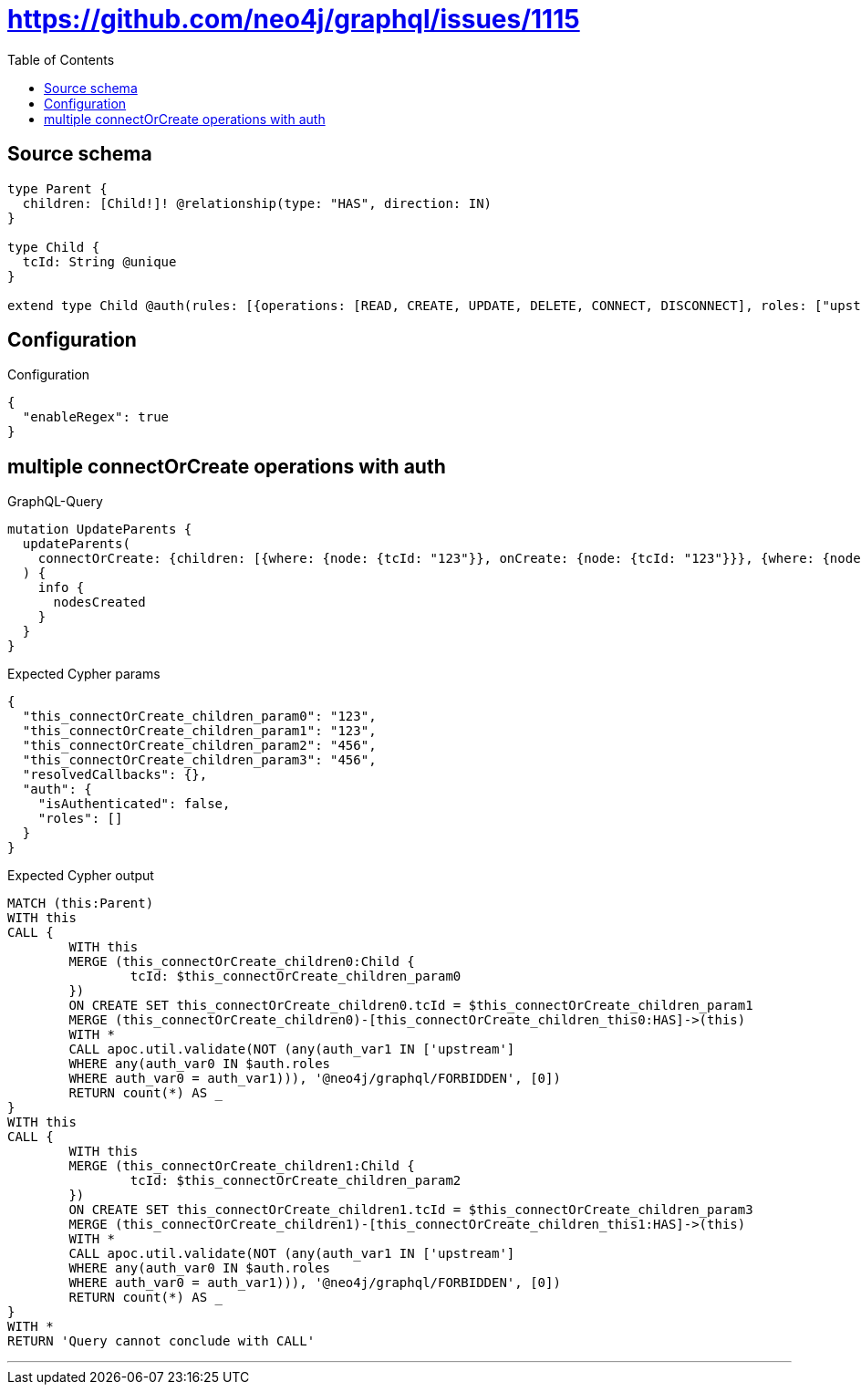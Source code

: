 :toc:

= https://github.com/neo4j/graphql/issues/1115

== Source schema

[source,graphql,schema=true]
----
type Parent {
  children: [Child!]! @relationship(type: "HAS", direction: IN)
}

type Child {
  tcId: String @unique
}

extend type Child @auth(rules: [{operations: [READ, CREATE, UPDATE, DELETE, CONNECT, DISCONNECT], roles: ["upstream"]}, {operations: [READ], roles: ["downstream"]}])
----

== Configuration

.Configuration
[source,json,schema-config=true]
----
{
  "enableRegex": true
}
----
== multiple connectOrCreate operations with auth

.GraphQL-Query
[source,graphql]
----
mutation UpdateParents {
  updateParents(
    connectOrCreate: {children: [{where: {node: {tcId: "123"}}, onCreate: {node: {tcId: "123"}}}, {where: {node: {tcId: "456"}}, onCreate: {node: {tcId: "456"}}}]}
  ) {
    info {
      nodesCreated
    }
  }
}
----

.Expected Cypher params
[source,json]
----
{
  "this_connectOrCreate_children_param0": "123",
  "this_connectOrCreate_children_param1": "123",
  "this_connectOrCreate_children_param2": "456",
  "this_connectOrCreate_children_param3": "456",
  "resolvedCallbacks": {},
  "auth": {
    "isAuthenticated": false,
    "roles": []
  }
}
----

.Expected Cypher output
[source,cypher]
----
MATCH (this:Parent)
WITH this
CALL {
	WITH this
	MERGE (this_connectOrCreate_children0:Child {
		tcId: $this_connectOrCreate_children_param0
	})
	ON CREATE SET this_connectOrCreate_children0.tcId = $this_connectOrCreate_children_param1
	MERGE (this_connectOrCreate_children0)-[this_connectOrCreate_children_this0:HAS]->(this)
	WITH *
	CALL apoc.util.validate(NOT (any(auth_var1 IN ['upstream']
	WHERE any(auth_var0 IN $auth.roles
	WHERE auth_var0 = auth_var1))), '@neo4j/graphql/FORBIDDEN', [0])
	RETURN count(*) AS _
}
WITH this
CALL {
	WITH this
	MERGE (this_connectOrCreate_children1:Child {
		tcId: $this_connectOrCreate_children_param2
	})
	ON CREATE SET this_connectOrCreate_children1.tcId = $this_connectOrCreate_children_param3
	MERGE (this_connectOrCreate_children1)-[this_connectOrCreate_children_this1:HAS]->(this)
	WITH *
	CALL apoc.util.validate(NOT (any(auth_var1 IN ['upstream']
	WHERE any(auth_var0 IN $auth.roles
	WHERE auth_var0 = auth_var1))), '@neo4j/graphql/FORBIDDEN', [0])
	RETURN count(*) AS _
}
WITH *
RETURN 'Query cannot conclude with CALL'
----

'''

